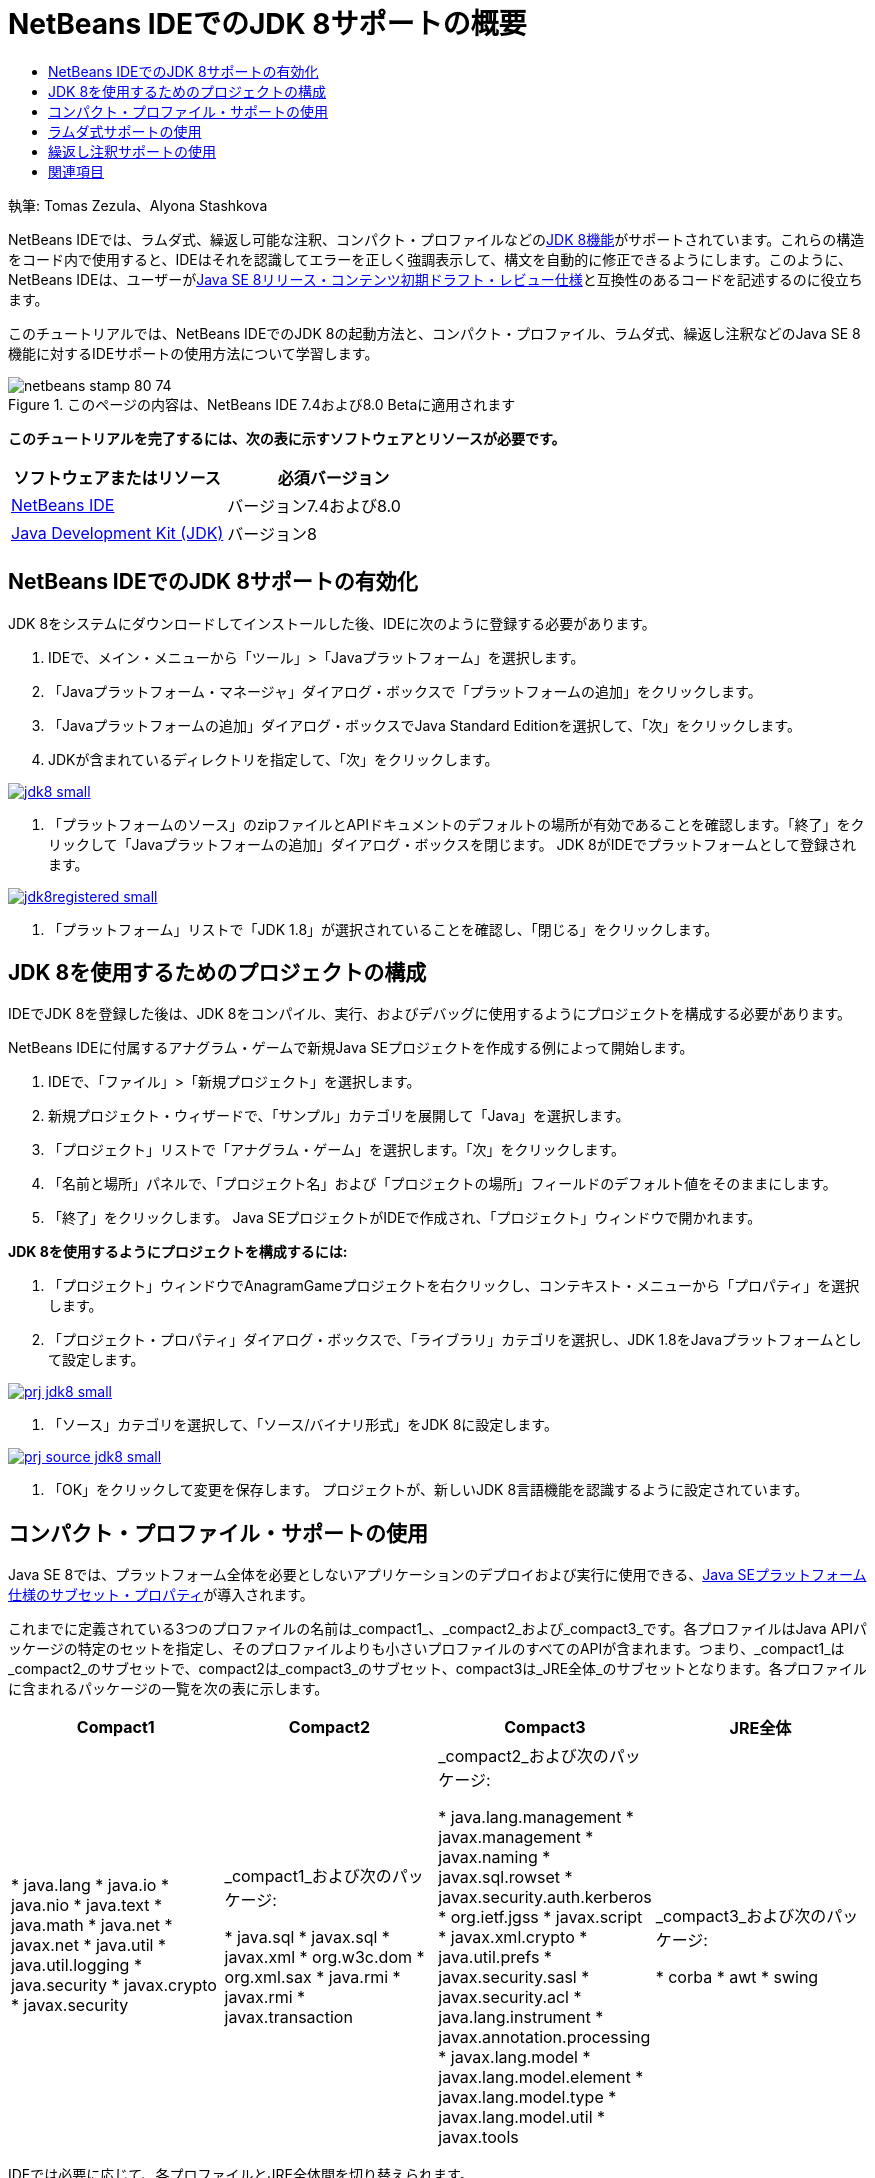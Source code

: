 // 
//     Licensed to the Apache Software Foundation (ASF) under one
//     or more contributor license agreements.  See the NOTICE file
//     distributed with this work for additional information
//     regarding copyright ownership.  The ASF licenses this file
//     to you under the Apache License, Version 2.0 (the
//     "License"); you may not use this file except in compliance
//     with the License.  You may obtain a copy of the License at
// 
//       http://www.apache.org/licenses/LICENSE-2.0
// 
//     Unless required by applicable law or agreed to in writing,
//     software distributed under the License is distributed on an
//     "AS IS" BASIS, WITHOUT WARRANTIES OR CONDITIONS OF ANY
//     KIND, either express or implied.  See the License for the
//     specific language governing permissions and limitations
//     under the License.
//

= NetBeans IDEでのJDK 8サポートの概要
:jbake-type: tutorial
:jbake-tags: tutorials 
:jbake-status: published
:syntax: true
:toc: left
:toc-title:
:description: NetBeans IDEでのJDK 8サポートの概要 - Apache NetBeans
:keywords: Apache NetBeans, Tutorials, NetBeans IDEでのJDK 8サポートの概要

執筆: Tomas Zezula、Alyona Stashkova

NetBeans IDEでは、ラムダ式、繰返し可能な注釈、コンパクト・プロファイルなどのlink:http://openjdk.java.net/projects/jdk8/features/[+JDK 8機能+]がサポートされています。これらの構造をコード内で使用すると、IDEはそれを認識してエラーを正しく強調表示して、構文を自動的に修正できるようにします。このように、NetBeans IDEは、ユーザーがlink:http://download.oracle.com/otndocs/jcp/java_se-8-edr-spec/index.html[+Java SE 8リリース・コンテンツ初期ドラフト・レビュー仕様+]と互換性のあるコードを記述するのに役立ちます。

このチュートリアルでは、NetBeans IDEでのJDK 8の起動方法と、コンパクト・プロファイル、ラムダ式、繰返し注釈などのJava SE 8機能に対するIDEサポートの使用方法について学習します。


image::images/netbeans-stamp-80-74.png[title="このページの内容は、NetBeans IDE 7.4および8.0 Betaに適用されます"]


*このチュートリアルを完了するには、次の表に示すソフトウェアとリソースが必要です。*

|===
|ソフトウェアまたはリソース |必須バージョン 

|link:https://netbeans.org/downloads/index.html[+NetBeans IDE+] |バージョン7.4および8.0 

|link:http://www.oracle.com/technetwork/java/javase/downloads/index.html[+Java Development Kit (JDK)+] |バージョン8 
|===


== NetBeans IDEでのJDK 8サポートの有効化

JDK 8をシステムにダウンロードしてインストールした後、IDEに次のように登録する必要があります。

1. IDEで、メイン・メニューから「ツール」>「Javaプラットフォーム」を選択します。
2. 「Javaプラットフォーム・マネージャ」ダイアログ・ボックスで「プラットフォームの追加」をクリックします。
3. 「Javaプラットフォームの追加」ダイアログ・ボックスでJava Standard Editionを選択して、「次」をクリックします。
4. JDKが含まれているディレクトリを指定して、「次」をクリックします。

image:::images/jdk8_small.png[role="left", link="images/jdk8.png"]

5. 「プラットフォームのソース」のzipファイルとAPIドキュメントのデフォルトの場所が有効であることを確認します。「終了」をクリックして「Javaプラットフォームの追加」ダイアログ・ボックスを閉じます。
JDK 8がIDEでプラットフォームとして登録されます。

image:::images/jdk8registered_small.png[role="left", link="images/jdk8registered.png"]

6. 「プラットフォーム」リストで「JDK 1.8」が選択されていることを確認し、「閉じる」をクリックします。


== JDK 8を使用するためのプロジェクトの構成

IDEでJDK 8を登録した後は、JDK 8をコンパイル、実行、およびデバッグに使用するようにプロジェクトを構成する必要があります。

NetBeans IDEに付属するアナグラム・ゲームで新規Java SEプロジェクトを作成する例によって開始します。

1. IDEで、「ファイル」>「新規プロジェクト」を選択します。
2. 新規プロジェクト・ウィザードで、「サンプル」カテゴリを展開して「Java」を選択します。
3. 「プロジェクト」リストで「アナグラム・ゲーム」を選択します。「次」をクリックします。
4. 「名前と場所」パネルで、「プロジェクト名」および「プロジェクトの場所」フィールドのデフォルト値をそのままにします。
5. 「終了」をクリックします。
Java SEプロジェクトがIDEで作成され、「プロジェクト」ウィンドウで開かれます。

*JDK 8を使用するようにプロジェクトを構成するには:*

1. 「プロジェクト」ウィンドウでAnagramGameプロジェクトを右クリックし、コンテキスト・メニューから「プロパティ」を選択します。
2. 「プロジェクト・プロパティ」ダイアログ・ボックスで、「ライブラリ」カテゴリを選択し、JDK 1.8をJavaプラットフォームとして設定します。

image:::images/prj_jdk8_small.png[role="left", link="images/prj_jdk8.png"]

3. 「ソース」カテゴリを選択して、「ソース/バイナリ形式」をJDK 8に設定します。

image:::images/prj_source_jdk8_small.png[role="left", link="images/prj_source_jdk8.png"]

4. 「OK」をクリックして変更を保存します。
プロジェクトが、新しいJDK 8言語機能を認識するように設定されています。


== コンパクト・プロファイル・サポートの使用

Java SE 8では、プラットフォーム全体を必要としないアプリケーションのデプロイおよび実行に使用できる、link:http://openjdk.java.net/jeps/161[+Java SEプラットフォーム仕様のサブセット・プロパティ+]が導入されます。

これまでに定義されている3つのプロファイルの名前は_compact1_、_compact2_および_compact3_です。各プロファイルはJava APIパッケージの特定のセットを指定し、そのプロファイルよりも小さいプロファイルのすべてのAPIが含まれます。つまり、_compact1_は_compact2_のサブセットで、compact2は_compact3_のサブセット、compact3は_JRE全体_のサブセットとなります。各プロファイルに含まれるパッケージの一覧を次の表に示します。

|===
|Compact1 |Compact2 |Compact3 |JRE全体 

|* java.lang
* java.io
* java.nio
* java.text
* java.math
* java.net
* javax.net
* java.util
* java.util.logging
* java.security
* javax.crypto
* javax.security
 |_compact1_および次のパッケージ:

* java.sql
* javax.sql
* javax.xml
* org.w3c.dom
* org.xml.sax
* java.rmi
* javax.rmi
* javax.transaction
 |_compact2_および次のパッケージ:

* java.lang.management
* javax.management
* javax.naming
* javax.sql.rowset
* javax.security.auth.kerberos
* org.ietf.jgss
* javax.script
* javax.xml.crypto
* java.util.prefs
* javax.security.sasl
* javax.security.acl
* java.lang.instrument
* javax.annotation.processing
* javax.lang.model
* javax.lang.model.element
* javax.lang.model.type
* javax.lang.model.util
* javax.tools
 |_compact3_および次のパッケージ:

* corba
* awt
* swing
 

|===

IDEでは必要に応じて、各プロファイルとJRE全体間を切り替えられます。

*Java SEプロジェクトのプロジェクト・プロファイルを設定するには:*

1. プロジェクトを右クリックし、コンテキスト・メニューから「プロパティ」を選択します。
2. 「プロジェクト・プロパティ」ダイアログ・ボックスで、「ソース」カテゴリを選択します。
3. 「プロファイル」ドロップダウン・リストを使用して、アプリケーションでサポートされるJDK 8プロファイルを指定します。

image:::images/prj_src_profile_small.png[role="left", link="images/prj_src_profile.png"]

4. 「OK」をクリックします。

プロジェクトで使用されるクラスが指定されたプロファイルに属すかどうかを、IDEでどのように確認するか参照するには、「Compact1」をAnagramGameプロジェクトのプロファイルとして選択して、「OK」をクリックします。
IDEには、AnagramGameプロジェクトが_compact1_プロファイルと互換性がないことを通知するエラーが表示されます。

image:::images/profile_small.png[role="left", link="images/profile.png"]

戻ってAnagramGameプロジェクトのプロファイルを、Anagramsアプリケーションによってサポートされている「JRE全体」に設定できます。


== ラムダ式サポートの使用

link:http://openjdk.java.net/projects/lambda/[+ラムダ式+]は、匿名内部クラスの構造をよりコンパクトに表すことで、匿名内部クラスの重厚性に対応します。

ラムダ式の一般的な構文は、一連のパラメータ、矢印トークン、および関数本体(単一の式または文のブロック)で構成されます。


[source,java]
----

(int a, int b) -> a * a + b * b;
----

NetBeans IDEでは、ラムダ前の式が検出され、その構造をラムダ式に変換することを提案するヒントがエディタで表示されます。

たとえば次のスクリーンショットに示すように、AnagramGameプロジェクトでは、 ``Anagrams.java`` ファイルのラムダ前の構造があります。

image:::images/lambda_small.png[role="left", link="images/lambda.png"]

マージンの電球をクリックすると、または[Alt]+[Enter]を押すと、IDEでは一連の使用可能なオプションとともに「ラムダを使用」ヒントが表示されます。

image:::images/lambda_clicked_small.png[role="left", link="images/lambda_clicked.png"]

「ラムダを使用」ヒントが選択された場合、IDEでは匿名内部クラスがラムダ式に変換されます。

image:::images/lambda_converted_small.png[role="left", link="images/lambda_converted.png"]

「検査の実行」オプションを選択した場合、IDEでは「検査」ダイアログ・ボックスが表示され、ここでは指定されたファイルで単一の「ラムダに変換」検査を実行できます。

*注意:* IDEでの検査操作の開始の詳細は、_NetBeans IDEによるアプリケーションの開発_のlink:http://www.oracle.com/pls/topic/lookup?ctx=nb7400&id=NBDAG613[+ソース・コード分析およびリファクタリングでのヒントの使用+]を参照してください。

image:::images/inspect_small.png[role="left", link="images/inspect.png"]

「検査」ボタンを押して検査を開始すると、IDEではファイル内のすべてのラムダ前の構造が識別され、「検査」ウィンドウに表示されます。

image:::images/lambda_inspection_small.png[role="left", link="images/lambda_inspection.png"]

「検査と変換の実行」オプションを選択した場合、IDEでは「検査と変換」ダイアログ・ボックスが表示され、ここでは指定されたコードで単一の「ラムダに変換」検査(または選択した構成)を実行し、必要に応じてリファクタリングできます。

*注意:* IDEでの検査と変換操作の開始の詳細は、_NetBeans IDEによるアプリケーションの開発_のlink:http://www.oracle.com/pls/topic/lookup?ctx=nb7400&id=NBDAG613[+ソース・コード分析およびリファクタリングでのヒントの使用+]を参照してください。

image:::images/lambda_transform_small.png[role="left", link="images/lambda_transform.png"]


== 繰返し注釈サポートの使用

Java SE 8の機能には、次のコード例に示すように、単一のプログラム要素に同じタイプの注釈を適用することを可能にする、link:http://openjdk.java.net/jeps/120[+繰返し注釈+]が含まれます。


[source,java]
----

@ProjectServiceProvider(service=Foo.class,"org-nebeans-modules-j2seproject")
@ProjectServiceProvider(service=Foo.class,"org-nebeans-modules-j2eeproject")
public class MyService extends Foo {}
 
----

繰返し注釈に対するNetBeans IDEサポートを使用すると、繰返し可能な注釈タイプ、および含まれる注釈タイプが宣言されていれば、同じ注釈を使用してコードを書込みできます。

* 繰返し可能な注釈タイプは ``@Repeatable ()`` でマーキングする必要があり、マーキングしないとコンパイル時にエラーが発生します
* 含まれる注釈タイプには配列タイプによる ``value`` 要素があることが必要であり、配列タイプのコンポーネント・タイプは繰返し可能な注釈タイプである必要があります
link:/about/contact_form.html?to=3&subject=Feedback:%20Overview%20of%20JDK%208%20Support%20in%20NetBeans%20IDE[+このチュートリアルに関するご意見をお寄せください+]



== 関連項目

JDK 8の詳細は、次のドキュメントを参照してください。

* link:http://jdk8.java.net/[+JDK 8プロジェクト+]
* link:http://download.java.net/jdk8/docs/[+Java Platform Standard Edition 8初期アクセス・ドキュメント+]
* link:http://www.oracle.com/webfolder/technetwork/tutorials/obe/java/Lambda-QuickStart/index.html[+Java SE 8: ラムダ・クイック・スタート+]
* link:http://docs.oracle.com/javase/tutorial/java/javaOO/lambdaexpressions.html[+Javaチュートリアル: ラムダ式+]
* link:http://docs.oracle.com/javase/tutorial/java/annotations/repeating.html[+Javaチュートリアル: 繰返し注釈+]

NetBeans IDEでのJavaアプリケーションの開発の詳細は、次を参照してください。

* _NetBeans IDEによるアプリケーションの開発_のlink:http://www.oracle.com/pls/topic/lookup?ctx=nb8000&id=NBDAG366[+Javaプロジェクトの作成+]
* link:javase-intro.html[+一般的なJavaアプリケーション開発+]
* link:../../trails/java-se.html[+一般的なJava開発の学習+]
